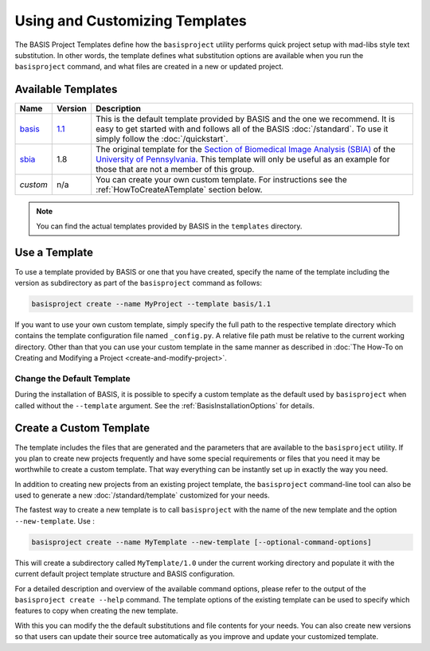.. meta::
    :description: How to create a project template for BASIS,
                  a build system and software implementation standard.
                  
===============================
Using and Customizing Templates
===============================

The BASIS Project Templates define how the ``basisproject`` utility performs quick project
setup with mad-libs style text substitution. In other words, the template defines what 
substitution options are available when you run the ``basisproject`` command, and what files
are created in a new or updated project.


.. _AvailableTemplates:

Available Templates
===================


.. The tabularcolumns directive is required to help with formatting the table properly
   in case of LaTeX (PDF) output.

.. tabularcolumns:: |p{1cm}|p{1cm}|p{13cm}|

+------------+-----------+-----------------------------------------------------------------------------------+
| Name       | Version   | Description                                                                       |
+============+===========+===================================================================================+
| basis_     | 1.1_      | This is the default template provided by BASIS and the one we recommend.          |
|            |           | It is easy to get started with and follows all of the BASIS :doc:`/standard`.     |
|            |           | To use it simply follow the :doc:`/quickstart`.                                   |
+------------+-----------+-----------------------------------------------------------------------------------+
| sbia_      | 1.8       | The original template for the                                                     |
|            |           | `Section of Biomedical Image Analysis (SBIA) <http://www.rad.upenn.edu/sbia/>`__  |
|            |           | of the `University of Pennsylvania <http://www.upenn.edu/>`__. This template      |
|            |           | will only be useful as an example for those that are not a member of this group.  |
+------------+-----------+-----------------------------------------------------------------------------------+
| *custom*   | n/a       | You can create your own custom template. For instructions see the                 |
|            |           | :ref:`HowToCreateATemplate` section below.                                        |
+------------+-----------+-----------------------------------------------------------------------------------+

.. note:: You can find the actual templates provided by BASIS in the ``templates`` directory.

.. _basis: https://github.com/schuhschuh/cmake-basis/tree/master/data/templates/basis
.. _1.1:   https://github.com/schuhschuh/cmake-basis/tree/master/data/templates/basis/1.1
.. _sbia:  https://github.com/schuhschuh/cmake-basis/tree/master/data/templates/sbia

.. _HowToUseATemplate:

Use a Template
==============

To use a template provided by BASIS or one that you have created, 
specify the name of the template including the version as subdirectory
as part of the ``basisproject`` command as follows:

.. code-block:: bash

    basisproject create --name MyProject --template basis/1.1

If you want to use your own custom template, simply specify the full path to
the respective template directory which contains the template configuration file
named ``_config.py``. A relative file path must be relative to the current
working directory. Other than that you can use your custom template in
the same manner as described in
:doc:`The How-To on Creating and Modifying a Project <create-and-modify-project>`.


Change the Default Template
---------------------------

During the installation of BASIS, it is possible to specify a custom template as the 
default used by ``basisproject`` when called without the ``--template`` argument.
See the :ref:`BasisInstallationOptions` for details.


.. _HowToCreateATemplate:

Create a Custom Template
========================

The template includes the files that are generated and the parameters that
are available to the ``basisproject`` utility. If you plan to create new
projects frequently and have some special requirements or files that you
need it may be worthwhile to create a custom template. That way everything 
can be instantly set up in exactly the way you need.

.. seealso:: The :doc:`Project Template Standard </standard/template>` explains the layout of templates, versioning, and how custom substitutions work.

In addition to creating new projects from an existing project template,
the ``basisproject`` command-line tool can also be used to generate a new
:doc:`/standard/template` customized for your needs.

The fastest way to create a new template is to call ``basisproject`` with 
the name of the new template and the option ``--new-template``. Use :

.. code-block:: bash

    basisproject create --name MyTemplate --new-template [--optional-command-options]

This will create a subdirectory called ``MyTemplate/1.0`` under the current 
working directory and populate it with the current default project template 
structure and BASIS configuration.

For a detailed description and overview of the available command options,
please refer to the output of the ``basisproject create --help`` command.
The template options of the existing template can be used to specify which 
features to copy when creating the new template.

With this you can modify the the default substitutions and file contents 
for your needs. You can also create new versions so that users can update 
their source tree automatically as you improve and update your customized 
template.
